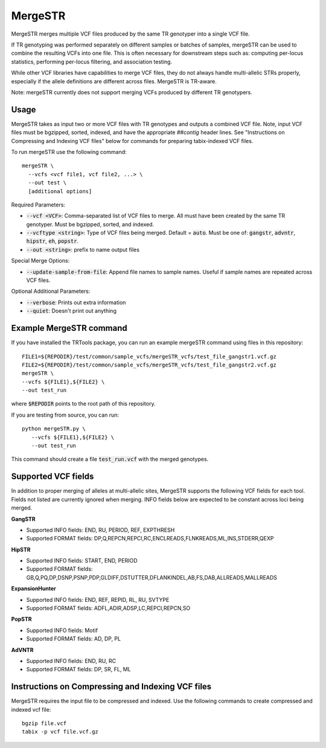 .. overview_directive
.. |mergeSTR overview| replace:: MergeSTR merges multiple VCF files produced by the same TR genotyper into a single VCF file.
.. overview_directive_done

MergeSTR 
========

|mergeSTR overview|

If TR genotyping was performed separately on different samples or batches of samples, mergeSTR can be used to combine the resulting VCFs into one file. This is often necessary for downstream steps such as: computing per-locus statistics, performing per-locus filtering, and association testing.

While other VCF libraries have capabilities to merge VCF files, they do not always handle multi-allelic STRs properly, especially if the allele definitions are different across files. MergeSTR is TR-aware.

Note: mergeSTR currently does not support merging VCFs produced by different TR genotypers.

Usage 
-----
MergeSTR takes as input two or more VCF files with TR genotypes and outputs a combined VCF file. Note, input VCF files must be bgzipped, sorted, indexed, and have the appropriate `##contig` header lines. See "Instructions on Compressing and Indexing VCF files" below for commands for preparing tabix-indexed VCF files.

To run mergeSTR use the following command::

	mergeSTR \
  	  --vcfs <vcf file1, vcf file2, ...> \
  	  --out test \
  	  [additional options]

Required Parameters: 

* :code:`--vcf <VCF>`: Comma-separated list of VCF files to merge. All must have been created by the same TR genotyper. Must be bgzipped, sorted, and indexed. 
* :code:`--vcftype <string>`: Type of VCF files being merged. Default = :code:`auto`. Must be one of: :code:`gangstr`, :code:`advntr`, :code:`hipstr`, :code:`eh`, :code:`popstr`.
* :code:`--out <string>`: prefix to name output files

Special Merge Options: 

* :code:`--update-sample-from-file`: Append file names to sample names. Useful if sample names are repeated across VCF files.

Optional Additional Parameters: 

* :code:`--verbose`: Prints out extra information 
* :code:`--quiet`: Doesn't print out anything 

Example MergeSTR command
------------------------

If you have installed the TRTools package, you can run an example mergeSTR command using files in this repository::

	FILE1=${REPODIR}/test/common/sample_vcfs/mergeSTR_vcfs/test_file_gangstr1.vcf.gz
	FILE2=${REPODIR}/test/common/sample_vcfs/mergeSTR_vcfs/test_file_gangstr2.vcf.gz
	mergeSTR \
   	--vcfs ${FILE1},${FILE2} \
   	--out test_run

where :code:`$REPODIR` points to the root path of this repository.

If you are testing from source, you can run::

     python mergeSTR.py \
   	--vcfs ${FILE1},${FILE2} \
   	--out test_run

This command should create a file :code:`test_run.vcf` with the merged genotypes.

Supported VCF fields
--------------------

In addition to proper merging of alleles at multi-allelic sites, MergeSTR supports the following VCF fields for each tool. Fields not listed are currently ignored when merging. INFO fields below are expected to be constant across loci being merged.

**GangSTR**

* Supported INFO fields: END, RU, PERIOD, REF, EXPTHRESH
* Supported FORMAT fields: DP,Q,REPCN,REPCI,RC,ENCLREADS,FLNKREADS,ML,INS,STDERR,QEXP

**HipSTR**

* Supported INFO fields: START, END, PERIOD
* Supported FORMAT fields: GB,Q,PQ,DP,DSNP,PSNP,PDP,GLDIFF,DSTUTTER,DFLANKINDEL,AB,FS,DAB,ALLREADS,MALLREADS

**ExpansionHunter**

* Supported INFO fields: END, REF, REPID, RL, RU, SVTYPE 
* Supported FORMAT fields: ADFL,ADIR,ADSP,LC,REPCI,REPCN,SO

**PopSTR**

* Supported INFO fields: Motif
* Supported FORMAT fields: AD, DP, PL

**AdVNTR**

* Supported INFO fields: END, RU, RC
* Supported FORMAT fields: DP, SR, FL, ML

Instructions on Compressing and Indexing VCF files
--------------------------------------------------
MergeSTR requires the input file to be compressed and indexed. Use the following commands to create compressed and indexed vcf file::
  
  bgzip file.vcf
  tabix -p vcf file.vcf.gz


